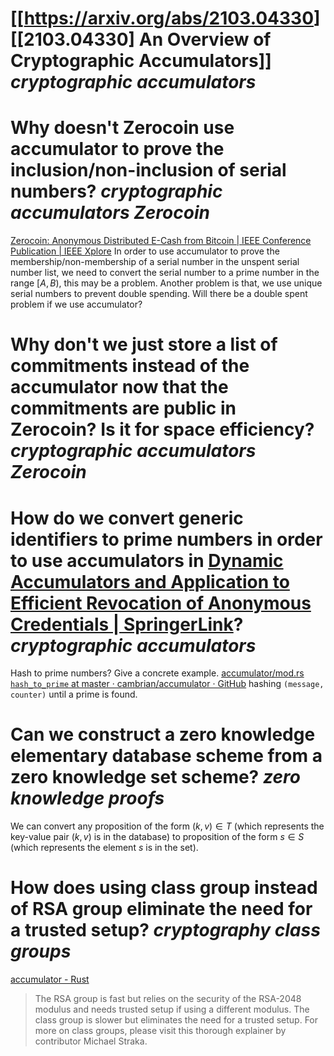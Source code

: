 * [[https://arxiv.org/abs/2103.04330][[2103.04330] An Overview of Cryptographic Accumulators]] [[cryptographic accumulators]]
* Why doesn't Zerocoin use accumulator to prove the inclusion/non-inclusion of serial numbers? [[cryptographic accumulators]] [[Zerocoin]]
[[https://ieeexplore.ieee.org/abstract/document/6547123][Zerocoin: Anonymous Distributed E-Cash from Bitcoin | IEEE Conference Publication | IEEE Xplore]]
In order to use accumulator to prove the membership/non-membership of a serial number in the unspent serial number list, we need to convert the serial number to a prime number in the range \( [A, B) \), this may be a problem. Another problem is that, we use unique serial numbers to prevent double spending. Will there be a double spent problem if we use accumulator?
* Why don't we just store a list of commitments instead of the accumulator now that the commitments are public in Zerocoin? Is it for space efficiency? [[cryptographic accumulators]] [[Zerocoin]]
* How do we convert generic identifiers to prime numbers in order to use accumulators in [[https://link.springer.com/chapter/10.1007/3-540-45708-9_5][Dynamic Accumulators and Application to Efficient Revocation of Anonymous Credentials | SpringerLink]]? [[cryptographic accumulators]]
Hash to prime numbers? Give a concrete example. [[https://github.com/cambrian/accumulator/blob/master/src/hash/mod.rs#L45-L64][accumulator/mod.rs ~hash_to_prime~ at master · cambrian/accumulator · GitHub]] hashing ~(message, counter)~ until a prime is found.
* Can we construct a zero knowledge elementary database scheme from a zero knowledge set scheme? [[zero knowledge proofs]]
We can convert any proposition of the form \( (k, v) \in T \) (which represents the key-value pair \( (k, v) \) is in the database) to proposition of the form \( s \in S \) (which represents the element \( s \) is in the set).
* How does using class group instead of RSA group eliminate the need for a trusted setup? [[cryptography]] [[class groups]]
[[https://cambrian.github.io/accumulator/docs/][accumulator - Rust]]
#+BEGIN_QUOTE
The RSA group is fast but relies on the security of the RSA-2048 modulus and needs trusted setup if using a different modulus. The class group is slower but eliminates the need for a trusted setup. For more on class groups, please visit this thorough explainer by contributor Michael Straka.
#+END_QUOTE